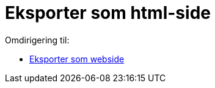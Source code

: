 = Eksporter som html-side
ifdef::env-github[:imagesdir: /nb/modules/ROOT/assets/images]

Omdirigering til:

* xref:/Eksporter_som_webside.adoc[Eksporter som webside]
